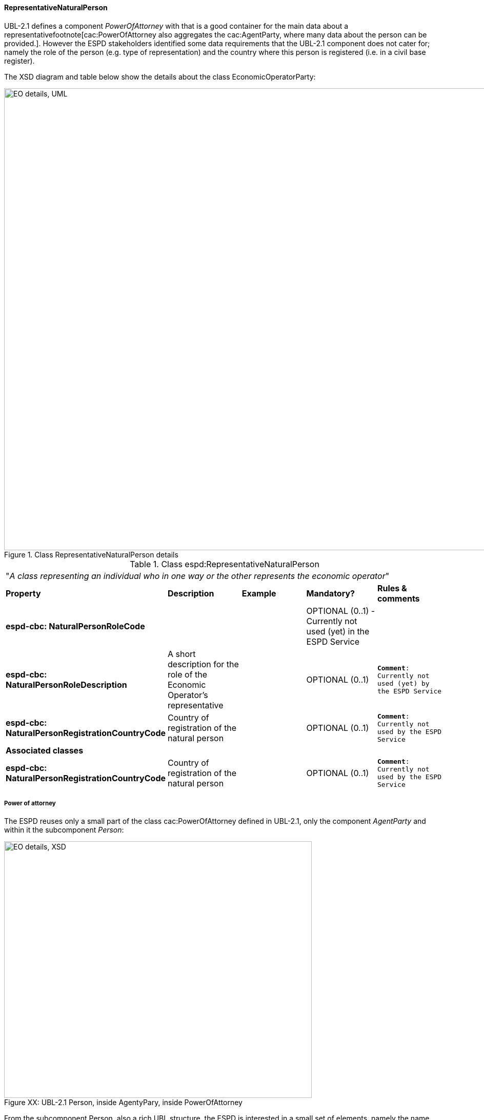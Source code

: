 [.text-left]
==== RepresentativeNaturalPerson

UBL-2.1 defines a component _PowerOfAttorney_ with that is a good container for the main data about a representativefootnote[cac:PowerOfAttorney also aggregates
the cac:AgentParty, where many data about the person can be provided.]. However the ESPD stakeholders 
identified some data requirements that the UBL-2.1 component does not cater for; namely the role of the person (e.g. type of representation) and the 
country where this person is registered (i.e. in a civil base register).

The XSD diagram and table below show the details about the class EconomicOperatorParty:

[.text-center]
[[Representative_XSD_Details]]
.Class RepresentativeNaturalPerson details
image::Representative_XSD_Details.png[align="center" alt="EO details, UML", width="1000", height="900"]

[.text-left]
.Class espd:RepresentativeNaturalPerson
|===

5+^|"_A class representing an individual who in one way or the other represents the economic operator_"

|*Property*|*Description*|*Example*|*Mandatory?*|*Rules & comments*

|*espd-cbc:
NaturalPersonRoleCode*
|  
|
|OPTIONAL (0..1) - Currently not used (yet) in the ESPD Service
|

|*espd-cbc:
NaturalPersonRoleDescription*
|A short description for the role of the Economic Operator's representative
||OPTIONAL (0..1) 
|`*Comment*: Currently not used (yet) by the ESPD Service`

|*espd-cbc:
NaturalPersonRegistrationCountryCode*
|Country of registration  of the natural person
|
|OPTIONAL (0..1) 
|`*Comment*: Currently not used by the ESPD Service`

5+^|*Associated classes*

|*espd-cbc:
NaturalPersonRegistrationCountryCode*
|Country of registration  of the natural person
|
|OPTIONAL (0..1) 
|`*Comment*: Currently not used by the ESPD Service`

|*cac:PowerOfAttorney*
|A power of attorney associated with this natural person
|OPTIONAL (0..n) 
|Comment: UBL-2.1 component (cac:)

|===

===== Power of attorney
The ESPD reuses only a small part of the class cac:PowerOfAttorney defined in UBL-2.1, only the component _AgentParty_ and within it the subcomponent _Person_: 

[[Representative_XSD_Extended_Details]]
image::Representative_XSD_Extended_Details.png[caption="Figure XX: ", title="UBL-2.1 Person, inside AgentyPary, inside PowerOfAttorney", align="center" alt="EO details, XSD", width="600", height="500"]

From the subcomponent Person, also a rich UBL structure, the ESPD is interested in a small set of elements, namely the name, birth data, and contact data of the
representative, as shown in this example:

[source,xml]
.XML example of the data related to Person required by the ESPD Service  
----
<cac:PowerOfAttorney>
	<cac:AgentParty>
		<cac:Person>
			<cbc:FirstName>Bruce</cbc:FirstName>
			<cbc:FamilyName>Wayne</cbc:FamilyName>
			<cbc:BirthDate>1983-03-02</cbc:BirthDate>
			<cbc:BirthplaceName>USA</cbc:BirthplaceName>
			<cac:Contact>
				<cbc:Telephone>01 234 56 78</cbc:Telephone>
				<cbc:ElectronicMail>
					Bruce.wayne@enterprises.com
				</cbc:ElectronicMail>
			</cac:Contact>
			<cac:ResidenceAddress>
				<cbc:Postbox>1000</cbc:Postbox>
				<cbc:StreetName>Rue Melsens 3</cbc:StreetName>
				<cbc:CityName>Brussels</cbc:CityName>
				<cac:Country>
					<cbc:IdentificationCode 
						listAgencyID="ISO" listName="ISO 3166-1" listVersionID="1.0">
						BE
					</cbc:IdentificationCode>
				</cac:Country>
			</cac:ResidenceAddress>
		</cac:Person>
	</cac:AgentParty>
</cac:PowerOfAttorney>
----
